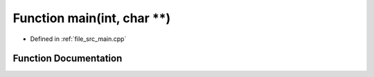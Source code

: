 .. _exhale_function_main_8cpp_1a3c04138a5bfe5d72780bb7e82a18e627:

Function main(int, char \*\*)
=============================

- Defined in :ref:`file_src_main.cpp`


Function Documentation
----------------------


.. doxygenfunction:: main(int, char **)
   :project: da4cpp